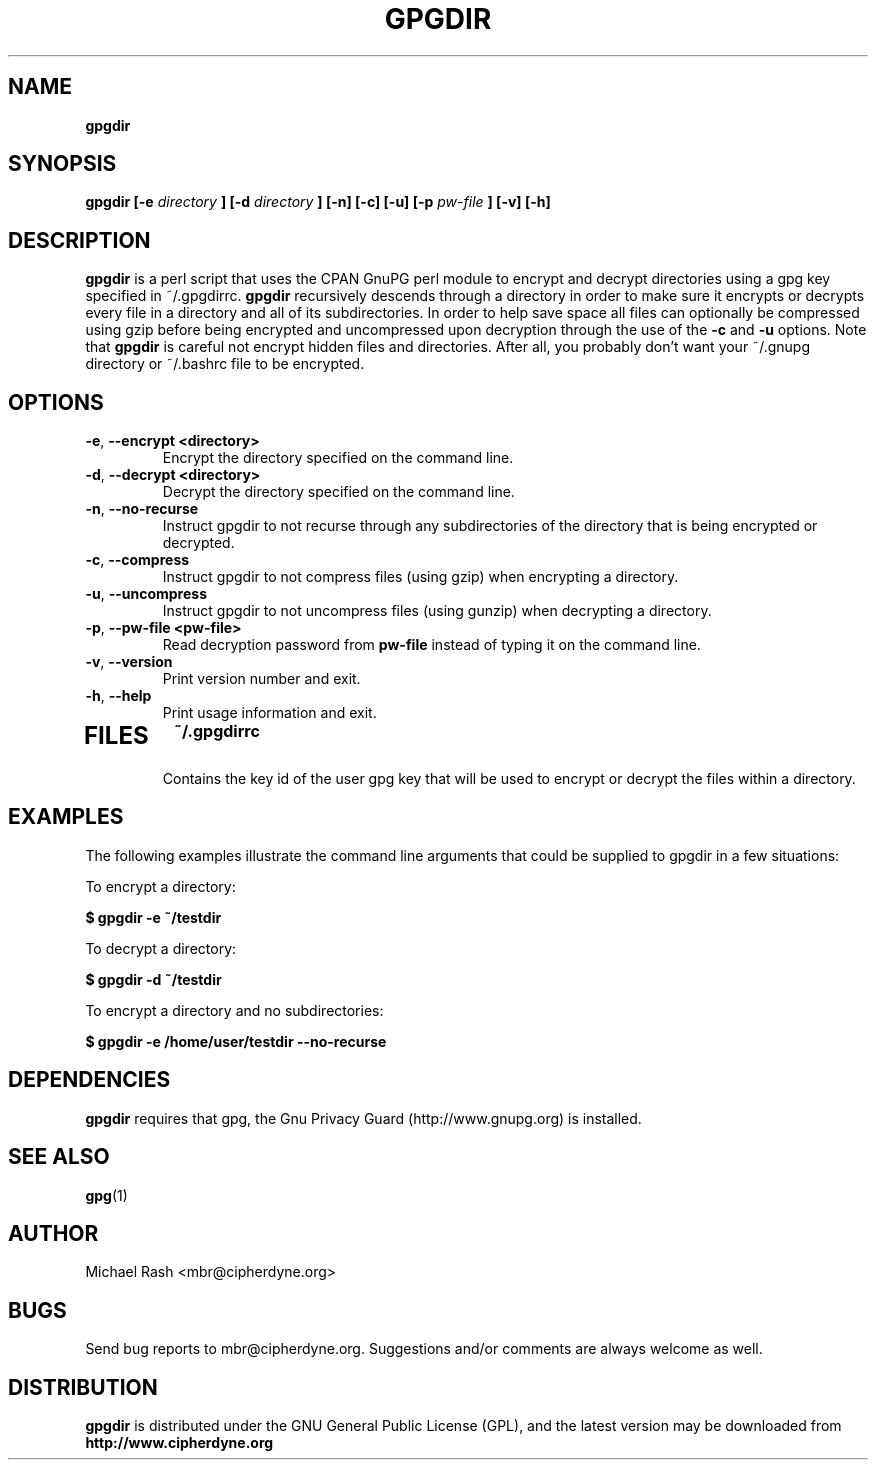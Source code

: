.\" Process this file with
.\" groff -man -Tascii foo.1
.\"
.TH GPGDIR 8 "February, 2003" Linux
.SH NAME
.B gpgdir
.SH SYNOPSIS
.B gpgdir [-e
.I directory
.B ] [-d
.I directory
.B ] [-n] [-c] [-u] [-p
.I pw-file
.B ] [-v] [-h]
.SH DESCRIPTION
.B gpgdir
is a perl script that uses the CPAN GnuPG perl module to encrypt and decrypt
directories using a gpg key specified in ~/.gpgdirrc.
.B gpgdir
recursively descends through a directory in order to make sure it encrypts or
decrypts every file in a directory and all of its subdirectories.  In order
to help save space all files can optionally be compressed using gzip before
being encrypted and uncompressed upon decryption through the use of the
.B -c
and
.B -u
options.
Note that
.B gpgdir
is careful not encrypt hidden files and directories.  After all, you probably
don't want your ~/.gnupg directory or ~/.bashrc file to be encrypted.

.SH OPTIONS
.PP
.PD 0
.TP

.BR \-e ", " \-\^\-encrypt\ \<directory>
Encrypt the directory specified on the command line.
.TP

.BR \-d ", " \-\^\-decrypt\ \<directory>
Decrypt the directory specified on the command line.
.TP

.BR \-n ", " \-\^\-no-recurse
Instruct gpgdir to not recurse through any subdirectories of the directory
that is being encrypted or decrypted.
.TP

.BR \-c ", " \-\^\-compress
Instruct gpgdir to not compress files (using gzip) when encrypting a
directory.
.TP

.BR \-u ", " \-\^\-uncompress
Instruct gpgdir to not uncompress files (using gunzip) when decrypting
a directory.
.TP

.BR \-p ", " \-\^\-pw-file\ \<pw-file>
Read decryption password from
.B pw-file
instead of typing it on the command line.
.TP

.BR \-v ", " \-\^\-version
Print version number and exit.
.TP

.BR \-h ", " \-\^\-help
Print usage information and exit.
.TP

.SH FILES
.B ~/.gpgdirrc
.RS
Contains the key id of the user gpg key that will be used to encrypt
or decrypt the files within a directory.
.RE

.SH EXAMPLES
The following examples illustrate the command line arguments that could
be supplied to gpgdir in a few situations:

To encrypt a directory:

.B $ gpgdir -e ~/testdir

To decrypt a directory:

.B $ gpgdir -d ~/testdir

To encrypt a directory and no subdirectories:

.B $ gpgdir -e /home/user/testdir --no-recurse

.SH DEPENDENCIES
.B gpgdir
requires that gpg, the Gnu Privacy Guard (http://www.gnupg.org) is installed.

.SH "SEE ALSO"
.BR gpg (1)

.SH AUTHOR
Michael Rash <mbr@cipherdyne.org>

.SH BUGS
Send bug reports to mbr@cipherdyne.org. Suggestions and/or comments are
always welcome as well.

.SH DISTRIBUTION
.B gpgdir
is distributed under the GNU General Public License (GPL), and the latest
version may be downloaded from
.B http://www.cipherdyne.org
